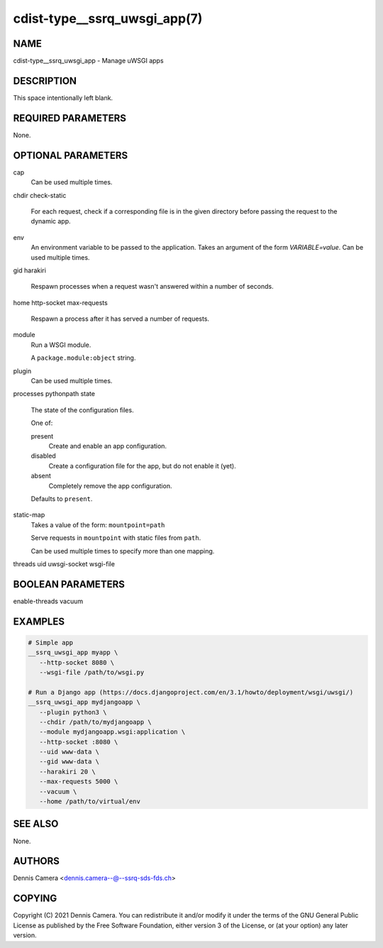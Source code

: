 cdist-type__ssrq_uwsgi_app(7)
=============================

NAME
----
cdist-type__ssrq_uwsgi_app - Manage uWSGI apps


DESCRIPTION
-----------
This space intentionally left blank.


REQUIRED PARAMETERS
-------------------
None.


OPTIONAL PARAMETERS
-------------------
cap
   Can be used multiple times.
chdir
check-static
   For each request, check if a corresponding file is in the given directory
   before passing the request to the dynamic app.
env
   An environment variable to be passed to the application.
   Takes an argument of the form `VARIABLE=value`.
   Can be used multiple times.
gid
harakiri
   Respawn processes when a request wasn't answered within a number of seconds.
home
http-socket
max-requests
   Respawn a process after it has served a number of requests.
module
   Run a WSGI module.

   A ``package.module:object`` string.
plugin
   Can be used multiple times.
processes
pythonpath
state
   The state of the configuration files.

   One of:

   present
      Create and enable an app configuration.
   disabled
      Create a configuration file for the app, but do not enable it (yet).
   absent
      Completely remove the app configuration.

   Defaults to ``present``.
static-map
   Takes a value of the form: ``mountpoint=path``

   Serve requests in ``mountpoint`` with static files from ``path``.

   Can be used multiple times to specify more than one mapping.
threads
uid
uwsgi-socket
wsgi-file


BOOLEAN PARAMETERS
------------------
enable-threads
vacuum


EXAMPLES
--------

.. code-block:: sh

   # Simple app
   __ssrq_uwsgi_app myapp \
      --http-socket 8080 \
      --wsgi-file /path/to/wsgi.py

   # Run a Django app (https://docs.djangoproject.com/en/3.1/howto/deployment/wsgi/uwsgi/)
   __ssrq_uwsgi_app mydjangoapp \
      --plugin python3 \
      --chdir /path/to/mydjangoapp \
      --module mydjangoapp.wsgi:application \
      --http-socket :8080 \
      --uid www-data \
      --gid www-data \
      --harakiri 20 \
      --max-requests 5000 \
      --vacuum \
      --home /path/to/virtual/env



SEE ALSO
--------
None.


AUTHORS
-------
Dennis Camera <dennis.camera--@--ssrq-sds-fds.ch>


COPYING
-------
Copyright \(C) 2021 Dennis Camera. You can redistribute it
and/or modify it under the terms of the GNU General Public License as
published by the Free Software Foundation, either version 3 of the
License, or (at your option) any later version.
